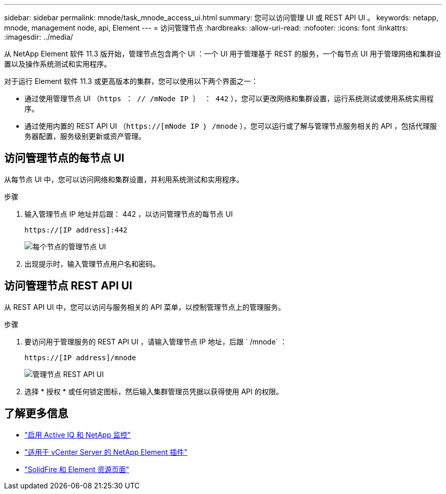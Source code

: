 ---
sidebar: sidebar 
permalink: mnode/task_mnode_access_ui.html 
summary: 您可以访问管理 UI 或 REST API UI 。 
keywords: netapp, mnode, management node, api, Element 
---
= 访问管理节点
:hardbreaks:
:allow-uri-read: 
:nofooter: 
:icons: font
:linkattrs: 
:imagesdir: ../media/


[role="lead"]
从 NetApp Element 软件 11.3 版开始，管理节点包含两个 UI ：一个 UI 用于管理基于 REST 的服务，一个每节点 UI 用于管理网络和集群设置以及操作系统测试和实用程序。

对于运行 Element 软件 11.3 或更高版本的集群，您可以使用以下两个界面之一：

* 通过使用管理节点 UI （`https ： // /mNode IP ｝ ： 442` ），您可以更改网络和集群设置，运行系统测试或使用系统实用程序。
* 通过使用内置的 REST API UI （`https://[mNode IP ｝ /mnode` ），您可以运行或了解与管理节点服务相关的 API ，包括代理服务器配置，服务级别更新或资产管理。




== 访问管理节点的每节点 UI

从每节点 UI 中，您可以访问网络和集群设置，并利用系统测试和实用程序。

.步骤
. 输入管理节点 IP 地址并后跟： 442 ，以访问管理节点的每节点 UI
+
[listing]
----
https://[IP address]:442
----
+
image::mnode_per_node_442_ui.png[每个节点的管理节点 UI]

. 出现提示时，输入管理节点用户名和密码。




== 访问管理节点 REST API UI

从 REST API UI 中，您可以访问与服务相关的 API 菜单，以控制管理节点上的管理服务。

.步骤
. 要访问用于管理服务的 REST API UI ，请输入管理节点 IP 地址，后跟 ` /mnode` ：
+
[listing]
----
https://[IP address]/mnode
----
+
image::mnode_swagger_ui.png[管理节点 REST API UI]

. 选择 * 授权 * 或任何锁定图标，然后输入集群管理员凭据以获得使用 API 的权限。


[discrete]
== 了解更多信息

* link:task_mnode_enable_activeIQ.html["启用 Active IQ 和 NetApp 监控"]
* https://docs.netapp.com/us-en/vcp/index.html["适用于 vCenter Server 的 NetApp Element 插件"^]
* https://www.netapp.com/data-storage/solidfire/documentation["SolidFire 和 Element 资源页面"^]

